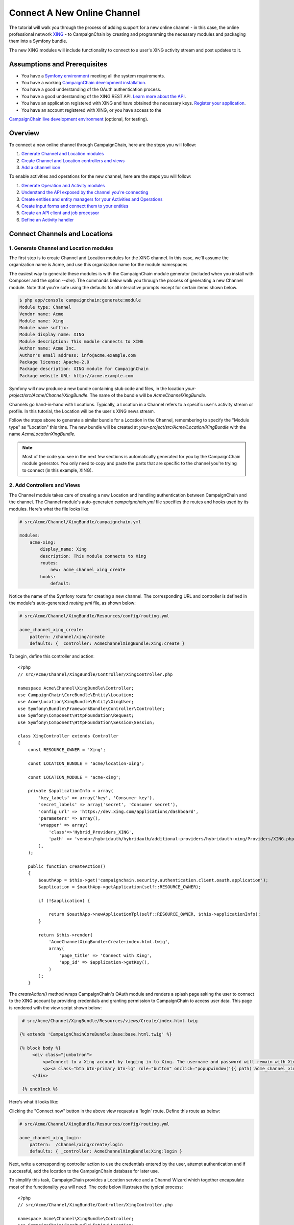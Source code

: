 Connect A New Online Channel
============================

The tutorial will walk you through the process of adding support for a new 
online channel - in this case, the online professional network `XING`_ - to 
CampaignChain by creating and programming the necessary modules and packaging 
them into a Symfony bundle.

The new XING modules will include functionality to connect to a user's 
XING activity stream and post updates to it.

Assumptions and Prerequisites
-----------------------------
* You have a `Symfony environment`_ meeting all the system requirements.
* You have a working `CampaignChain development installation`_.
* You have a good understanding of the OAuth authentication process.
* You have a good understanding of the XING REST API. 
  `Learn more about the API`_.
* You have an application registered with XING and have obtained the 
  necessary keys. `Register your application`_.
* You have an account registered with XING, or you have access to the 
`CampaignChain live development environment`_ (optional, for testing).

Overview
--------
To connect a new online channel through CampaignChain, here are the steps 
you will follow:

1. `Generate Channel and Location modules`_
2. `Create Channel and Location controllers and views`_
3. `Add a channel icon`_

To enable activities and operations for the new channel, here are the steps 
you will follow:

1. `Generate Operation and Activity modules`_
2. `Understand the API exposed by the channel you're connecting`_
3. `Create entities and entity managers for your Activities and Operations`_
4. `Create input forms and connect them to your entities`_
5. `Create an API client and job processor`_
6. `Define an Activity handler`_

Connect Channels and Locations
------------------------------

.. _Generate Channel and Location modules:

1. Generate Channel and Location modules
~~~~~~~~~~~~~~~~~~~~~~~~~~~~~~~~~~~~~~~~

The first step is to create Channel and Location modules for the XING channel. 
In this case, we'll assume the organization name is Acme, and use this 
organization name for the module namespaces. 

The easiest way to generate these modules is with the CampaignChain module 
generator (included when you install with Composer and the option *--dev*).  
The commands below walk you through the process of generating a new Channel 
module. Note that you're safe using the defaults for all interactive 
prompts except for certain items shown below.

.. code-block:: bash

  $ php app/console campaignchain:generate:module
  Module type: Channel
  Vendor name: Acme
  Module name: Xing
  Module name suffix: 
  Module display name: XING
  Module description: This module connects to XING
  Author name: Acme Inc.
  Author's email address: info@acme.example.com
  Package license: Apache-2.0
  Package description: XING module for CampaignChain
  Package website URL: http://acme.example.com
  
Symfony will now produce a new bundle containing stub code and files, in 
the location *your-project/src/Acme/Channel/XingBundle*. The name of the 
bundle will be *AcmeChannelXingBundle*.

Channels go hand-in-hand with Locations. Typically, a Location in a Channel 
refers to a specific user's activity stream or profile. In this tutorial, 
the Location will be the user's XING news stream. 

Follow the steps above to generate a similar bundle for a Location in the 
Channel, remembering to specify the "Module type" as "Location" this time. The new 
bundle will be created at *your-project/src/Acme/Location/XingBundle* with 
the name *AcmeLocationXingBundle*.

.. note::
   Most of the code you see in the next few sections is automatically generated 
   for you by the CampaignChain module generator. You only need to copy and 
   paste the parts that are specific to the channel you're trying to 
   connect (in this example, XING).

.. _Create Channel and Location controllers and views:
   
2. Add Controllers and Views
~~~~~~~~~~~~~~~~~~~~~~~~~~~~

The Channel module takes care of creating a new Location and handling 
authentication between CampaignChain and the channel. The Channel module's 
auto-generated *campaignchain.yml* file specifies the routes and hooks 
used by its modules. Here's what the file looks like:

.. code-block:: yaml

    # src/Acme/Channel/XingBundle/campaignchain.yml
    
    modules:
        acme-xing:
            display_name: Xing
            description: This module connects to Xing
            routes: 
                new: acme_channel_xing_create
            hooks:
                default:
                
Notice the name of the Symfony route for creating a new channel. The 
corresponding URL and controller is defined in the module's auto-generated 
*routing.yml* file, as shown below:

.. code-block:: yaml

    # src/Acme/Channel/XingBundle/Resources/config/routing.yml
    
    acme_channel_xing_create:
        pattern: /channel/xing/create
        defaults: { _controller: AcmeChannelXingBundle:Xing:create }

To begin, define this controller and action:

::

  <?php
  // src/Acme/Channel/XingBundle/Controller/XingController.php

  namespace Acme\Channel\XingBundle\Controller;
  use CampaignChain\CoreBundle\Entity\Location;
  use Acme\Location\XingBundle\Entity\XingUser;
  use Symfony\Bundle\FrameworkBundle\Controller\Controller;
  use Symfony\Component\HttpFoundation\Request;
  use Symfony\Component\HttpFoundation\Session\Session;
  
  class XingController extends Controller
  {
      const RESOURCE_OWNER = 'Xing';
      
      const LOCATION_BUNDLE = 'acme/location-xing';
      
      const LOCATION_MODULE = 'acme-xing';
      
      private $applicationInfo = array(
          'key_labels' => array('key', 'Consumer key'),
          'secret_labels' => array('secret', 'Consumer secret'),
          'config_url' => 'https://dev.xing.com/applications/dashboard',
          'parameters' => array(),
          'wrapper' => array(
              'class'=>'Hybrid_Providers_XING',
              'path' => 'vendor/hybridauth/hybridauth/additional-providers/hybridauth-xing/Providers/XING.php'
          ),        
      );
      
      public function createAction()
      {
          $oauthApp = $this->get('campaignchain.security.authentication.client.oauth.application');
          $application = $oauthApp->getApplication(self::RESOURCE_OWNER);

          if (!$application) {

              return $oauthApp->newApplicationTpl(self::RESOURCE_OWNER, $this->applicationInfo);
          }

          return $this->render(
              'AcmeChannelXingBundle:Create:index.html.twig',
              array(
                  'page_title' => 'Connect with Xing',
                  'app_id' => $application->getKey(),
              )
          );
      }
      
The *createAction()* method wraps CampaignChain's OAuth module and renders 
a splash page asking the user to connect to the XING account by providing 
credentials and granting permission to CampaignChain to access user data. 
This page is rendered with the view script shown below:

.. code-block:: html+jinja

   # src/Acme/Channel/XingBundle/Resources/views/Create/index.html.twig

  {% extends 'CampaignChainCoreBundle:Base:base.html.twig' %}

  {% block body %}
       <div class="jumbotron">
           <p>Connect to a Xing account by logging in to Xing. The username and password will remain with Xing and will not be stored in this application.</p>
           <p><a class="btn btn-primary btn-lg" role="button" onclick="popupwindow('{{ path('acme_channel_xing_login') }}','',600,600);">Connect with Xing</a></p>
       </div>

   {% endblock %}

Here's what it looks like:

.. image:: /images/developer/cookbook/channel-create.png   
   
Clicking the "Connect now" button in the above view requests a 'login' 
route. Define this route as below:

.. code-block:: yaml

    # src/Acme/Channel/XingBundle/Resources/config/routing.yml
    
    acme_channel_xing_login:
        pattern:  /channel/xing/create/login
        defaults: { _controller: AcmeChannelXingBundle:Xing:login }

Next, write a corresponding controller action to use the credentials 
entered by the user, attempt authentication and if successful, add the 
location to the CampaignChain database for later use.

To simplify this task, CampaignChain provides a Location service and a 
Channel Wizard which together encapsulate most of the functionality you 
will need. The code below illustrates the typical process:

::

  <?php
  // src/Acme/Channel/XingBundle/Controller/XingController.php

  namespace Acme\Channel\XingBundle\Controller;
  use CampaignChain\CoreBundle\Entity\Location;
  use Acme\Location\XingBundle\Entity\XingUser;
  use Symfony\Bundle\FrameworkBundle\Controller\Controller;
  use Symfony\Component\HttpFoundation\Request;
  use Symfony\Component\HttpFoundation\Session\Session;

  class XingController extends Controller
  {

    public function loginAction(Request $request)
    {
        $oauth = $this->get('campaignchain.security.authentication.client.oauth.authentication');
        $status = $oauth->authenticate(self::RESOURCE_OWNER, $this->applicationInfo);
        $profile = $oauth->getProfile();

        if(!$status){
            $this->addFlash(
                'warning',
                'A location has already been connected for this Xing account.'
            );

            return $this->render(
                'AcmeChannelXingBundle:Create:login.html.twig',
                array(
                    'redirect' => $this->generateUrl('campaignchain_core_channel')
                )
            );
        }

        $repository = $this->getDoctrine()->getManager();
        $repository->getConnection()->beginTransaction();

        $wizard = $this->get('campaignchain.core.channel.wizard');
        $wizard->setName($profile->displayName);

        // Get the location module.
        $locationService = $this->get('campaignchain.core.location');
        $locationModule = $locationService->getLocationModule(self::LOCATION_BUNDLE, self::LOCATION_MODULE);

        $location = new Location();
        $location->setIdentifier($profile->identifier);
        $location->setName($profile->displayName);
        $location->setImage($profile->photoURL);
        $location->setLocationModule($locationModule);

        $wizard->addLocation($location->getIdentifier(), $location);

        try {
            $channel = $wizard->persist();
            $wizard->end();

            $oauth->setLocation($channel->getLocations()->first());

            $user = new XingUser();
            $user->setLocation($channel->getLocations()->first());
            $user->setIdentifier($profile->identifier);
            $user->setDisplayName($profile->displayName);
            $user->setFirstName($profile->firstName);
            $user->setLastName($profile->lastName);
            $user->setProfileImageUrl($profile->photoURL);

            if (isset($profile->emailVerified)) {
              $user->setEmail($profile->emailVerified);
            } else {
              $user->setEmail($profile->email);
            }

            $repository->persist($user);
            $repository->flush();

            $repository->getConnection()->commit();

        } catch (\Exception $e) {
            $repository->getConnection()->rollback();
            throw $e;
        }

        $this->addFlash(
            'success',
            'The Xing location <a href="#">'.$profile->displayName.'</a> was connected successfully.'
        );

        return $this->render(
            'AcmeChannelXingBundle:Create:login.html.twig',
            array(
                'redirect' => $this->generateUrl('campaignchain_core_channel')
            )
        );

    }
  }
 
The first few lines of the *loginAction()* action method use CampaignChain's 
OAuth module, which in turn uses HybridAuth, to authenticate against the 
remote service. If authentication is successful, the OAuth object's *getProfile()* 
method returns the profile of the authenticated user. This location now 
needs to be added to CampaignChain's database.

To accomplish this, the action method first creates a new Channel Wizard 
object, which is a convenience object that makes it easy to connect the 
new location to the channel and save it to CampaignChain's database. The 
Channel Wizard is invoked as a Symfony service. The Channel Wizard is also 
assigned a name using its *setName()* method; this could be a fixed name, 
or based on input entered by the user (although you'd need to provide a 
form field in the view to accept this input).

The whole point of logging in is to authorize CampaignChain to connect 
a Location. So, the action method then calls CampaignChain's Location service 
to identify the Location module. The Location module's name and unique module 
identifier play a critical role in helping the Channel Wizard correctly 
identify and store the Location so that CampaignChain can generate routes 
for the Location. 

The method initializes a new Location object using the information from 
the returned user profile, and attaches this Location object to the Channel 
using the Channel Wizard's *addLocation()* method. The information about the 
new Location is saved to the database using the Channel Wizard's *persist()* 
method. 

Since every Location is typically associated with a user profile or activity 
stream, it makes sense to also store additional information about the user 
in the CampaignChain database. The typical properties you'd want to store 
are the user identifier, first name, last name, email address, profile URL 
and profile image URL, plus any properties specific to the channel you're 
connecting. In this example, this information is encapsulated in a XingUser 
entity, with properties and getter/setter methods for the user identifier, 
first name, last name, email address, XING profile URL and XING profile 
image URL. 

The XingUser entity logically belongs in the Location module and can be 
seen below. Entity records are stored in the *acme_location_xing_user* 
table in the CampaignChain database and each record has a 1:1 relationship 
with CampaignChain's core Location entity.

::

 <?php
 // src/Acme/Location/XingBundle/Entity/XingUser.php

  namespace Acme\Location\XingBundle\Entity;

  use Doctrine\ORM\Mapping as ORM;
  use CampaignChain\CoreBundle\Util\ParserUtil;

  /**
   * @ORM\Entity
   * @ORM\Table(name="acme_location_xing_user")
   */
  class XingUser
  {
      /**
       * @ORM\Column(type="integer")
       * @ORM\Id
       * @ORM\GeneratedValue(strategy="AUTO")
       */
      protected $id;
      
      /**
       * @ORM\OneToOne(targetEntity="CampaignChain\CoreBundle\Entity\Location", cascade={"persist"})
       */
      protected $location;
      
      /**
       * @ORM\Column(type="string", length=255, unique=true)
       */
      protected $identifier;
      
      /**
       * @ORM\Column(type="string", length=255)
       */
      protected $displayName;
      
      /**
       * @ORM\Column(type="string", length=255, nullable=true)
       */
      protected $firstName;
      
      /**
       * @ORM\Column(type="string", length=255, nullable=true)
       */
      protected $lastName;

      /**
       * @ORM\Column(type="string", length=255, nullable=true)
       */
      protected $email;
      
      /**
       * @ORM\Column(type="string", length=255, nullable=true)
       */
      protected $profileUrl;
      
      /**
       * @ORM\Column(type="string", length=255, nullable=true)
       */
      protected $profileImageUrl;
       
      /**
       * Get id
       *
       * @return integer
       */
      public function getId()
      {
          return $this->id;
      }
      
      /**
       * Set location
       *
       * @param \CampaignChain\CoreBundle\Entity\Location $location
       * @return User
       */
      public function setLocation(\CampaignChain\CoreBundle\Entity\Location $location = null)
      {
          $this->location = $location;
          return $this;
      }
      
      /**
       * Get location
       *
       * @return \CampaignChain\CoreBundle\Entity\Location
       */
      public function getLocation()
      {
          return $this->location;
      }
          
      /**
       * Set identifier
       *
       * @param string $identifier
       * @return LocationBase
       */
      public function setIdentifier($identifier)
      {
          $this->identifier = $identifier;
          return $this;
      }
      
      /**
       * Get identifier
       *
       * @return string
       */
      public function getIdentifier()
      {
          return $this->identifier;
      }
      
      /**
       * Set displayName
       *
       * @param string $displayName
       * @return User
       */
      public function setDisplayName($displayName)
      {
          $this->displayName = $displayName;
          return $this;
      }
      
      /**
       * Get displayName
       *
       * @return string 
       */
      public function getDisplayName()
      {
          return $this->displayName;
      }
      
      /**
       * Set firstName
       *
       * @param string $firstName
       * @return User
       */
      public function setFirstName($firstName)
      {
          $this->firstName = $firstName;
          return $this;
      }
      
      /**
       * Get firstName
       *
       * @return string 
       */
      public function getFirstName()
      {
          return $this->firstName;
      }
      
      /**
       * Set lastName
       *
       * @param string $lastName
       * @return User
       */
      public function setLastName($lastName)
      {
          $this->lastName = $lastName;
          return $this;
      }
      
      /**
       * Get lastName
       *
       * @return string 
       */
      public function getLastName()
      {
          return $this->lastName;
      }
      
      /**
       * Set email
       *
       * @param string $email
       * @return User
       */
      public function setEmail($email)
      {
          $this->email = $email;
          return $this;
      }
      
      /**
       * Get email
       *
       * @return string 
       */
      public function getEmail()
      {
          return $this->email;
      }
      
      /**
       * Set profileUrl
       *
       * @param string $profileUrl
       * @return User
       */
      public function setProfileUrl($profileUrl)
      {
          $this->profileUrl = ParserUtil::sanitizeUrl($profileUrl);
          return $this;
      }
      
      /**
       * Get profileUrl
       *
       * @return string 
       */
      public function getProfileUrl()
      {
          return $this->profileUrl;
      }
      
      /**
       * Set profileImageUrl
       *
       * @param string $profileImageURL
       * @return User
       */
      public function setProfileImageUrl($profileImageUrl)
      {
          $this->profileImageUrl = $profileImageUrl;
          return $this;
      }
      
      /**
       * Get profileImageUrl
       *
       * @return string
       */
      public function getProfileImageUrl()
      {
          return $this->profileImageUrl;
      }
      
  }
  
.. _Add a channel icon:

3. Add a Channel Icon
~~~~~~~~~~~~~~~~~~~~~

Every Channel module should include a channel icon image, for easy identification 
within the CampaignChain GUI. In most cases, the channel you're trying to connect
to will provide a logo image, so all that's really needed is to resize it to 3 
different sizes (16x16, 24x24 and 32x32 pixels) and save it in PNG format. 

.. note::
   Remember to read the channel's terms of use for its images, ensure that 
   your usage of the image is compliant and provide an image credit, 
   link and/or attribution as needed.

For the XING Channel module created in this tutorial, the 16x16 channel icon 
image should be saved to *your-project/src/Acme/Location/XingBundle/Resources/public/images/icons/16x16/xing.png*. 
Other image sizes should be saved similarly. The name of the image ('xing') 
should match the descriptive string used in the module name ('acme-xing')

At this point, your Channel and Location modules are complete.

Define Activities and Operations
--------------------------------

With the Channel and Location defined, the next step is to define the 
Activities and Operations possible. To keep things simple, we'll assume 
that only a single Activity is required: sharing news on the user's XING 
news stream. This will be accomplished using XING's REST API, which makes 
it possible to add posts to a user's news stream.

.. _Generate Operation and Activity modules:

1. Generate Operation and Activity modules
~~~~~~~~~~~~~~~~~~~~~~~~~~~~~~~~~~~~~~~~~~

The first step here is again to create modules for the Activity and Operation. 
Remember that every Activity must have at least one Operation. In this 
case, since only one Operation is needed, the Activity is equal to the Operation.
This is important to know in advance, as it's critical to proper functioning 
and it's also part of the information requested by the module generator.

Since Activity and Operation modules are linked, it's generally recommended 
that you create the Operation module first and the Activity module later. 
Use the CampaignChain module generator as before, and be aware that you 
will be asked for additional information for Activity and Operation modules, 
as shown below:

.. code-block:: bash

  $ php app/console campaignchain:generate:module
  Module type: Operation
  Vendor name: Acme
  Module name: Xing
  Module name suffix: message 
  Module display name: Post message on XING
  Module description: This module posts a message on XING
  Does the operation own its location?: true 
  Metrics for the operation: Comments, Likes  
  Author name: Acme Inc.
  Author's email address: info@acme.example.com
  Package license: Apache-2.0
  Package description: XING module for CampaignChain
  Package website URL: http://acme.example.com

The new bundle will be created at *your-project/src/Acme/Operation/XingBundle* 
with the name *AcmeOperationXingBundle*.  

Next, create the corresponding Activity module, as below. Note that the module 
name suffix is left empty on purpose for this tutorial.

.. code-block:: bash

  $ php app/console campaignchain:generate:module
  Module type: Activity
  Vendor name: Acme
  Module name: Xing
  Module name suffix:  
  Module display name: Post message on XING
  Module description: This module posts a message on XING
  Does the Activity module execute in a single Channel?: yes
  Channels for the activity: acme/channel-xing/acme-xing
  Hooks for the activity: campaignchain-due, campaignchain-assignee
  Location parameter name: campaignchain.location.acme.xing
  Does the Activity equal an Operation?: true  
  Operation parameter names for the Activity: campaignchain.operation.acme.xing.message  
  Author name: Acme Inc.
  Author's email address: info@acme.example.com
  Package license: Apache-2.0
  Package description: XING module for CampaignChain
  Package website URL: http://acme.example.com

Note that the module and module name suffix used in the Operation module 
should be correctly referenced in the Activity module's Operation parameter 
name.  
  
The new bundle will be created at *your-project/src/AcmeActivity/XingBundle* 
with the name *AcmeActivityXingBundle*.

.. note::
   Most of the code you see in the next few sections is automatically generated 
   for you by the CampaignChain module generator. You only need to copy and 
   paste the parts that are specific to the channel you're trying to 
   connect (in this example, XING).

.. _Understand the API exposed by the channel you're connecting:

2. Understand the XING API
~~~~~~~~~~~~~~~~~~~~~~~~~~~~~~~~~~~~

Once the modules are created, let's look more closely at the message posting 
operation to be implemented. Review the image below, which displays a typical 
item in a XING user's news stream.

.. image:: /images/developer/cookbook/xing-message.png

As you can see, a XING news item is a simple text message. The most efficient 
way to post such a message to a XING user's stream programmatically is 
with the XING API. Using this API involves sending an authenticated POST 
request to the API endpoint https://api.xing.com/v1/users/:id/status_message, 
and transmitting the message in the body of the POST request. The XING 
documentation has `an example and more information`_.

Fortunately, you don't need to worry about the nitty-gritty of creating, 
transmitting and handling POST requests and responses. CampaignChain internally 
uses `Guzzle`_ and so, you can simply invoke Guzzle's *post()* method to 
transmit a POST request and process a POST response. Here's an example of 
how it would work:

::

  <?php
  
    $client = new GuzzleHttp\Client(['base_uri' => 'https://api.xing.com/v1/']);
    $request = $client->post(
        'users/123456/status_message', 
        array(), 
        array('id' => '123456', 'message' => 'Hello world')
    );
    $response = $request->send();

    
Obviously, you still need an input form in CampaignChain for the user to 
enter the message. And, as one of CampaignChain's core capabilities is the 
ability to schedule activities and operations ahead of time, you'll need 
to store newly-created messages in the CampaignChain database, and implement 
a job to transmit them to XING at the appropriate time. The following sections 
will guide you through these tasks.

.. _Create entities and entity managers for your Activities and Operations:

3. Create An Entity and Entity Manager 
~~~~~~~~~~~~~~~~~~~~~~~~~~~~~~~~~~~~~~

The first step is to create a XingMessage entity representing a XING message, 
and a service manager to work with that entity. A stub entity should have 
been auto-generated for you already at 
*your-project/src/Acme/Operation/XingBundle/Entity/XingMessage.php*. Simply 
update it to reflect the information you wish to save for a message, as below:

::

  <?php

  // src/Acme/Operation/XingBundle/Entity/XingMessage.php

  namespace Acme\Operation\XingBundle\Entity;

  use CampaignChain\CoreBundle\Entity\Meta;
  use Doctrine\ORM\Mapping as ORM;

  /**
   * @ORM\Entity
   * @ORM\Table(name="acme_operation_xing_message")
   */
  class XingMessage extends Meta
  {
      /**
       * @ORM\Column(type="integer")
       * @ORM\Id
       * @ORM\GeneratedValue(strategy="AUTO")
       */
      protected $id;

      /**
       * @ORM\OneToOne(targetEntity="CampaignChain\CoreBundle\Entity\Operation", cascade={"persist"})
       */
      protected $operation;

      /**
       * @ORM\Column(type="text", length=420)
       */
      protected $message;

      /**
       * @ORM\Column(type="text", length=255, nullable=true)
       */
      protected $url;
      
      /**
       * Get id
       *
       * @return integer 
       */
      public function getId()
      {
          return $this->id;
      }

      /**
       * Set operation
       *
       * @param \CampaignChain\CoreBundle\Entity\Operation $operation
       * @return Status
       */
      public function setOperation(\CampaignChain\CoreBundle\Entity\Operation $operation = null)
      {
          $this->operation = $operation;

          return $this;
      }

      /**
       * Get operation
       *
       * @return \CampaignChain\CoreBundle\Entity\Operation
       */
      public function getOperation()
      {
          return $this->operation;
      }

      /**
       * Set message
       *
       * @param string $message
       * @return XingMessage
       */
      public function setMessage($message)
      {
          $this->message = $message;

          return $this;
      }

      /**
       * Get message
       *
       * @return string 
       */
      public function getMessage()
      {
          return $this->message;
      }

      /**
       * Set URL
       *
       * @param string $url
       * @return XingMessage
       */
      public function setUrl($url)
      {
          $this->url = $url;

          return $this;
      }

      /**
       * Get URL
       *
       * @return string 
       */
      public function getUrl()
      {
          return $this->url;
      }    
  }

As you can see, the entity includes properties corresponding to those expected 
by the XING API (in this case, only the message text), as well as some 
properties needed by CampaignChain.

You will also need an entity service manager, which will retrieve an instance 
of the entity by its identifier. Here's the code, which should be saved to 
*your-project/src/Acme/Operation/XingBundle/EntityService/XingMessage.php*.

::

  <?php

  // src/Acme/Operation/XingBundle/EntityService/XingMessage.php

  namespace Acme\Operation\XingBundle\EntityService;

  use Doctrine\ORM\EntityManager;
  use CampaignChain\CoreBundle\EntityService\OperationServiceInterface;
  use CampaignChain\CoreBundle\Entity\Operation;

  class XingMessage implements OperationServiceInterface
  {
      /**
       * @var EntityManager
       */
      protected $em;
      
      public function __construct(EntityManager $em)
      {
          $this->em = $em;
      }
      
      public function getMessageByOperation($id)
      {
          $message = $this->em
            ->getRepository('AcmeOperationXingBundle:XingMessage')
            ->findOneByOperation($id);

          if (!$message) {
              throw new \Exception(
                  'No message found by operation id '.$id
              );
          }

          return $message;
      }
      
      public function cloneOperation(Operation $oldOperation, Operation $newOperation)
      {
          $message = $this->getMessageByOperation($oldOperation);
          $clonedMessage = clone $message;
          $clonedMessage->setOperation($newOperation);

          $this->em->persist($clonedMessage);
          $this->em->flush();
      }
      
      public function removeOperation($id)
      {
          try {
              $operation = $this->getMessageByOperation($id);

              $this->em->remove($operation);
              $this->em->flush();
          } catch (\Exception $e) {
          }
      }
  }
  
The *getMessageByOperation()* method takes care of retrieving a specific 
message using its unique identifier in the database.

This is also a good point to update the Operation module's list of exposed 
services to include the new entity service manager. To do this, update the 
file at *your-project/src/Acme/Operation/XingBundle/Resources/config/services.yml*
and add the service identifier to it, as shown below. Remember to leave 
the existing auto-generated service identifiers as is.

.. code-block:: yaml

  # src/Acme/Operation/XingBundle/Resources/config/services.yml

  parameters:

  services:
      campaignchain.operation.acme.xing.message:
          class: Acme\Operation\XingBundle\EntityService\XingMessage
          arguments: [ @doctrine.orm.entity_manager ]

        
.. _Create input forms and connect them to your entities:

4. Create an Input Form for Entity Data
~~~~~~~~~~~~~~~~~~~~~~~~~~~~~~~~~~~~~~~

With the entity created, the next step is to provide an input form that will 
be rendered by the CampaignChain user interface. This form will be used when 
setting up a new XING message, and the fields in the form must therefore 
correspond with the properties of the XingMessage entity.

The easiest way to create the form is by using Symfony's Form component and 
FormBuilder interface. The following code, which should be saved to the auto-generated 
file at *your-project/src/Acme/Operation/XingBundle/Form/Type/XingMessageOperationType.php*,
illustrates how to do this.

::

  <?php

  // src/Acme/Operation/XingBundle/Form/Type/XingMessageOperationType.php

  namespace Acme\Operation\XingBundle\Form\Type;

  use CampaignChain\CoreBundle\Form\Type\OperationType;
  use Symfony\Component\Form\FormBuilderInterface;
  use Symfony\Component\OptionsResolver\OptionsResolver;
  use Symfony\Component\Form\Extension\Core\Type\TextType;

  class XingMessageOperationType extends OperationType
  {
      public function buildForm(FormBuilderInterface $builder, array $options)
      {
          $builder
              ->add('message', TextType::class, [
                  'property_path' => 'message',
                  'label' => 'Message',
                  'attr' => [
                      'placeholder' => 'Add message...',
                      'max_length' => 420
                  ]
              ]);
      }

      public function configureOptions(OptionsResolver $resolver)
      {
          $defaults = [
              'data_class' => 'Acme\Operation\XingBundle\Entity\XingMessage',
          ];

          if ($this->content) {
              $defaults['data'] = $this->content;
          }
          $resolver->setDefaults($defaults);
      }

      public function getBlockPrefix()
      {
          return 'acme_operation_xing_message';
      }
  }

The main work here is done by the *buildForm()* method, which takes care of 
creating the necessary form fields, and the *setDefaultOptions()* method, 
which links the data entered into the form with the XingMessage entity 
created earlier.

Here's an example of what the form looks like when rendered:

.. image:: /images/developer/cookbook/activity-create.png

.. _Create an API client and job processor:

5. Create an API Client and Job Processor
~~~~~~~~~~~~~~~~~~~~~~~~~~~~~~~~~~~~~~~~~

In the previous steps, you enabled the user to enter details of a new XING 
message into a form and have that data saved to the CampaignChain database. 
The next step is to build a job processor, which can check periodically for 
scheduled messages, authenticate against the XING API as needed, and post 
those messages to the user's stream.

To accomplish this task, it is necessary to create an HTTP client object 
which will handle authentication between CampaignChain on the one hand, 
and the XING API on the other hand. Since CampaignChain already comes with 
an OAuth client, you can use this client's built-in functionality to take care 
of most of the heavy lifting.

To do this, go back to your Channel module and add the following XingClient 
object to it, at the location *your-project/src/Acme/Channel/XingBundle/REST/XingClient.php*.

::

  <?php

  // src/Acme/Channel/XingBundle/REST/XingClient.php

  namespace Acme\Channel\XingBundle\REST;

  use Symfony\Component\HttpFoundation\Session\Session;
  use Guzzle\Http\Client;
  use Guzzle\Plugin\Oauth\OauthPlugin;
  use Guzzle\Http\Exception\ClientErrorResponseException;
  use Guzzle\Http\Exception\ServerErrorResponseException;
  use Guzzle\Http\Exception\BadResponseException;
  use CampaignChain\Security\Authentication\Client\OAuthBundle\EntityService\ApplicationService;
  use CampaignChain\Security\Authentication\Client\OAuthBundle\EntityService\TokenService;

  class XingClient
  {
      const RESOURCE_OWNER = 'Xing';
      const BASE_URL   = 'https://api.xing.com/v1';

      /**
       * @var ApplicationService
       */
      protected $applicationService;

      /**
       * @var TokenService
       */
      protected $tokenService;

      /**
        * XingClient constructor.
        * @param ApplicationService $applicationService
        * @param TokenService $tokenService
        */
      public function __construct(ApplicationService $applicationService, TokenService $tokenService)
      {
          $this->applicationService = $applicationService;
          $this->tokenService = $tokenService;
      }

      public function connectByActivity($activity)
      {
          return $this->connectByLocation($activity->getLocation());
      }
      
      public function connectByLocation($location)
      {
          $application = $this->applicationService->getApplication(self::RESOURCE_OWNER);
          $token = $this->tokenService->getToken($location);

          return $this->connect($application->getKey(), $application->getSecret(), $token->getAccessToken(), $token->getTokenSecret());
      }

      public function connect($appKey, $appSecret, $accessToken, $tokenSecret)
      {
          try {
              $client = new Client(self::BASE_URL.'/');
              $oauth  = new OauthPlugin(array(
                  'consumer_key'    => $appKey,
                  'consumer_secret' => $appSecret,
                  'token'           => $accessToken,
                  'token_secret'    => $tokenSecret,
              ));

              return $client->addSubscriber($oauth);
          } catch (ClientErrorResponseException $e) {
              $request = $e->getRequest();
              $response = $e->getResponse();
              print_r($request);
              print_r($response);
          } catch (ServerErrorResponseException $e) {
              $request = $e->getRequest();
              $response = $e->getResponse();
              print_r($response);
          } catch (BadResponseException $e) {
              $request = $e->getRequest();
              $response = $e->getResponse();
              print_r($response);
          } catch(Exception $e){
            print_r($e->getMessage());
          }  
      }
  }
  
The two important values set in this client are the constants at the top: 
the RESOURCE_OWNER constant specifies the owning channel, which is then used 
to retrieve the keys and secrets needed for an authenticated API connection, 
and the BASE_URL constant specifies the base URL for all API requests.

You will also need to update the Channel module's list of exposed services 
to include the new client. To do this, update the file at 
*your-project/src/Acme/Channel/XingBundle/Resources/config/services.yml*
with the following information.

.. code-block:: yaml

  # src/Acme/Channel/XingBundle/Resources/config/services.yml

  parameters:

  services:
      acme.channel.xing.rest.client:
          class: Acme\Channel\XingBundle\REST\XingClient
          arguments: ["@campaignchain.security.authentication.client.oauth.application", "@campaignchain.security.authentication.client.oauth.token"]

You'll notice that this client object merely takes care of connecting and 
authenticating against the XING API. It doesn't actually take care of 
creating and sending a POST request to the XING API. That task is handled 
by a separate Job object, which should have been auto-generated within 
your Operation module at *your-project/src/Acme/Operation/XingBundle/Job/XingMessage.php*.

::

  <?php
  
  // src/Acme/Operation/XingBundle/Job/XingMessage
  
  namespace Acme\Operation\XingBundle\Job;

  use CampaignChain\CoreBundle\Entity\Action;
  use Doctrine\ORM\EntityManager;
  use CampaignChain\CoreBundle\Entity\Medium;
  use CampaignChain\CoreBundle\Job\JobActionInterface;
  use Symfony\Component\HttpFoundation\Response;
  use CampaignChain\CoreBundle\EntityService\CTAService;
  use CampaignChain\Security\Authentication\Client\OAuthBundle\EntityService\TokenService;

  class XingMessage implements JobActionInterface
  {
      /**
       * @var EntityManager
       */
      protected $em;

      /**
       * @var TokenService
       */
      protected $tokenService;

      /**
       * @var XingClient
       */
      protected $xingClient;

      public function __construct(EntityManager $em, TokenService $tokenService, XingClient $xingClient)
      {
          $this->em = $em;
          $this->tokenService = $tokenService;
          $this->xingClient = $xingClient;
      }

      public function execute($operationId)
      {
          $message = $this->em
              ->getRepository('AcmeOperationXingBundle:XingMessage')
              ->findOneByOperation($operationId);

          if (!$message) {
              throw new \Exception('No message found for an operation with ID: '.$operationId);
          }

          $activity = $message->getOperation()->getActivity();
          $identifier = $activity->getLocation()->getIdentifier();
          $token = $this->tokenService->getToken($activity->getLocation());
          
          $connection = $this->xingClient->connectByActivity($message->getOperation()->getActivity());
          
          $request = $connection->post('users/' . $identifier . '/status_message', array(), array('id' => $identifier, 'message' => $message->getMessage()));
          $response = $request->send();
          $messageEndpoint = $response->getHeader('location');
          $messageId = strtok(basename($messageEndpoint), '_');
          $messageUrl = 'https://www.xing.com/feedy/stories/' . $messageId;
          $message->setUrl($messageUrl);

          $message->getOperation()->setStatus(Action::STATUS_CLOSED);
          $location = $message->getOperation()->getLocations()[0];
          $location->setIdentifier($messageId);
          $location->setUrl($messageUrl);
          $location->setName($message->getOperation()->getName());
          $location->setStatus(Medium::STATUS_ACTIVE);
          
          $this->em->flush();

          $this->message = 'The message "'.$message->getMessage().'" with the ID "'.$messageId.'" has been posted on XING. See it on XING: <a href="'.$messageUrl.'">'.$messageUrl.'</a>';

          return self::STATUS_OK;
      }
  }
  
A Job object is always part of an Operation module and it is called as necessary 
to perform the corresponding operation. It should implement the JobActionInterface, 
which mandates an *execute()* method which is called when the job is executed. 

If you look into the *execute()* method above, you'll see that it begins by 
retrieving the required message from the CampaignChain database (using the 
message identifier). It then invokes the XingClient created earlier from 
the service manage and uses the client to authenticate against the XING API.

The next step is to use the client's inherited *post()* method to transmit 
a POST request to the API endpoint https://api.xing.com/v1/users/ID/status_message 
containing the user's identifier on XING and the message content. If successful, 
the response will contain a Location header containing the URL to the posted 
message. It's now easy enough to extract the message identifier from this 
and create a new Location record pointing to it in the CampaignChain database. 
This Location can later be used in CampaignChain's Call-to-Action tracking. 

The final steps are to update the status of the operation in the CampaignChain 
database and present a success message to the user.

You also need to update the Activity module's list of exposed services to include 
the new job. To do this, update the file at 
*your-project/src/Acme/Activity/XingBundle/Resources/config/services.yml*
so it now looks like the following.

.. code-block:: yaml

  # src/Acme/Activity/XingBundle/Resources/config/services.yml
  
  parameters:
  # Parameters for the CampaignChain Activity modules in this Symfony bundle
      campaignchain.activity.acme.xing:
          bundle_name: "acme/activity-xing"
          module_identifier: "acme-xing"
          location: %campaignchain.location.acme.xing%
          equals_operation: true
          operations:
              - %campaignchain.operation.acme.xing.message%
          handler: "campaignchain.activity.controller.handler.acme.xing"

  services:
      # The Symfony service evoking the default controller of the CampaignChain
      # core package
      campaignchain.activity.controller.acme.xing:
          class: CampaignChain\CoreBundle\Controller\Module\ActivityModuleController
          calls:
              - [setContainer, ["@service_container"]]
              - [setParameters, ["%campaignchain.activity.acme.xing%"]]
      # The CampaignChain controller handler where the Activity's GUI and data
      # is being processed.
      campaignchain.activity.controller.handler.acme.xing:
        class: Acme\Activity\XingBundle\Controller\XingHandler
        arguments:
            - "@doctrine.orm.entity_manager"
            - "@session"
            - "@templating"
            - "@campaignchain.operation.acme.xing.message"
            - "@campaignchain.job.operation.acme.xing.message"

            
.. _Define an Activity handler:

6. Define an Activity Handler
~~~~~~~~~~~~~~~~~~~~~~~~~~~~~~~

The Activity module specifies the routes for creating and 
editing Operations. This implies that the Activity should define 
four routes:

* A route to create a new Activity ('new')
* A route to edit an existing Activity ('edit')
* A route to display the details of an existing Activity ('read')
* A route to edit an existing Activity in the campaign timeline's 
  pop-up/lightbox view ('edit_modal')
* A route for the submit action of the pop-up/lightbox view in the 
  campaign timeline ('edit_api')

These routes are automatically generated for you in the Activity module's 
*campaignchain.yml* file, as shown below:

.. code-block:: yaml

  # src/Acme/Activity/XingBundle/campaignchain.yml

  modules:
      campaignchain-xing:
          display_name: Post message on Xing
          description: This module posts a message on Xing
          channels: 
              - acme/channel-xing/acme-xing
          routes: 
              new: acme_activity_xing_new
              edit: acme_activity_xing_edit
              edit_modal: acme_activity_xing_edit_modal
              edit_api: acme_activity_xing_edit_api
              read: acme_activity_xing_read
          hooks:
              default:
                  campaignchain-due: true
                  campaignchain-assignee: true  
                  
The corresponding controller and action names are also auto-generated in 
the Activity module's *routing.yml* file:

.. code-block:: yaml

  # src/Acme/Activity/XingBundle/campaignchain.yml
  
  acme_activity_xing_new:
      pattern: /activity/xing/new
      defaults: { _controller: campaignchain.activity.controller.acme.xing:newAction }

  acme_activity_xing_edit:
      pattern: /activity/xing/{id}/edit
      defaults: { _controller: campaignchain.activity.controller.acme.xing:editAction }

  acme_activity_xing_edit_modal:
      pattern: /modal/activity/xing/{id}/edit
      defaults: { _controller: campaignchain.activity.controller.acme.xing:editModalAction }

  acme_activity_xing_edit_api:
      pattern: /api/private/activity/xing/byactivity/{id}/edit
      defaults: { _controller: campaignchain.activity.controller.acme.xing:editApiAction }
      options:
          expose: true
      
  acme_activity_xing_read:
      pattern: /activity/xing/{id}
      defaults: { _controller: campaignchain.activity.controller.acme.xing:readAction }


Normally, you'd need to create views and controllers for the routes above. 
However, CampaignChain offers you a simpler approach: an ActivityHandler 
which contains methods to retrieve, create and process the data of an Activity. 
A stub ActivityHandler will already be produced for you by the CampaignChain 
module generator; all you need to do is fill out the stub methods with the 
appropriate code for your module. 

Here's the code for the XingHandler:

::

  <?php
  
  // src/Acme/Activity/XingBundle/Controller/XingHandler
  
  namespace Acme\Activity\XingBundle\Controller;

  use CampaignChain\CoreBundle\Controller\Module\AbstractActivityHandler;
  use Symfony\Component\Form\Form;
  use CampaignChain\CoreBundle\Entity\Location;
  use CampaignChain\CoreBundle\Entity\Campaign;
  use CampaignChain\CoreBundle\Entity\Activity;
  use CampaignChain\CoreBundle\Entity\Operation;
  use Doctrine\ORM\EntityManager;
  use Symfony\Bundle\TwigBundle\TwigEngine;
  use Symfony\Component\HttpFoundation\Session\Session;

  use Acme\Operation\XingBundle\Entity\XingMessage;
  use Acme\Operation\XingBundle\EntityService\XingMessage as XingMessageService;
  use Acme\Operation\XingBundle\Job\XingMessage as XingMessageJob;

  /**
   * Class XingHandler
   * @package Acme\Activity\XingBundle\Controller\Module
   */
  class XingHandler extends AbstractActivityHandler
  {
      protected $em;
      protected $session;
      protected $templating;
      protected $contentService;
      protected $job;
      private $message;

      public function __construct(
          EntityManager $em,
          Session $session,
          TwigEngine $templating,
          XingMessageService $contentService,
          XingMessageJob $job
      )
      {
          $this->em = $em;
          $this->session = $session;
          $this->templating = $templating;
          $this->contentService = $contentService;
          $this->job = $job;
      }

      /**
       * When a new Activity is being created, this handler method will be called
       * to retrieve a new Content object for the Activity.
       *
       * Called in these views:
       * - new
       *
       * @param Location $location
       * @param Campaign $campaign
       * @return null
       */
      public function createContent(Location $location = null, Campaign $campaign = null)
      {
          return null;
      }

      /**
       * Overwrite this method to return an existing Activity Content object which
       * would be displayed in a view.
       *
       * Called in these views:
       * - edit
       * - editModal
       * - read
       *
       * @param Location $location
       * @param Operation $operation
       * @return null
       */
      public function getContent(Location $location, Operation $operation)
      {
          return $this->contentService->getMessageByOperation($operation);
      }

      /**
       * Implement this method to change the data of an Activity as per the form
       * data that has been posted in a view.
       *
       * Called in these views:
       * - new
       *
       * @param Activity $activity
       * @param $data Form submit data of the Activity.
       * @return Activity
       */
      public function processActivity(Activity $activity, $data)
      {
          return $activity;
      }

      /**
       * Modifies the Location of the Activity.
       *
       * Called in these views:
       * - new
       *
       * @param Location $location The Activity's Location.
       * @return Location
       */
      public function processActivityLocation(Location $location)
      {
          return $location;
      }

      /**
       * After a new Activity was created, this method makes it possible to alter
       * the data of the Content's Location (not the Activity's Location!) as per
       * the data provided for the Content.
       *
       * Called in these views:
       * - new
       *
       * @param Location $location Location of the Content.
       * @param $data Form submit data of the Content.
       * @return Location
       */
      public function processContentLocation(Location $location, $data)
      {
          return $location;
      }

      /**
       * Create or modify the Content object from the form data.
       *
       * Called in these views:
       * - new
       * - editApi
       *
       * @param Operation $operation
       * @param $data Form submit data of the Content.
       * @return mixed
       */
      public function processContent(Operation $operation, $data)
      {
          try {
              if(is_array($data)) {
                  $message = $this->contentService->getMessageByOperation($operation);
                  $message->setMessage($data['message']);
              } else {
                  $message = $data;            
              }
          } catch (\Exception $e){
              // message has not been created yet, so do it from the form data.
              $message = $data;
          }
          return $message;
      }

      /**
      * Define custom template rendering options for the new view in this method
      * as an array. Here's a sample of such an array:
      *
      * array(
      *     'template' => 'foo_template::edit.html.twig',
      *     'vars' => array(
      *         'foo1' => $bar1,
      *         'foo2' => $bar2
      *         )
      *     );
      *
      * Called in these views:
      * - new
      *
      * @param Operation $operation
      * @return null
      */
      public function getNewRenderOptions(Operation $operation = null)
      {
          return null;
      }

      /**
       * Overwrite this method to define how the Content is supposed to be
       * displayed.
       *
       * Called in these views:
       * - read
       *
       * @param Operation $operation
       * @return mixed
       */
      public function readAction(Operation $operation)
      {
          $message = $this->contentService->getMessageByOperation($operation);

          return $this->templating->renderResponse(
              'CampaignChainOperationXingBundle::read_message.html.twig',
              array(
                  'page_title' => $operation->getActivity()->getName(),
                  'operation' => $operation,
                  'location' => $operation->getActivity()->getLocation(),
                  'activity' => $operation->getActivity(),
                  'message' => $message,
                  'show_date' => true,
              ));
      }

      /**
       * The Activity controller calls this method after the form was submitted
       * and the new activity was persisted.
       *
       * @param Activity $activity
       * @param $data
       */
      public function postFormSubmitNewEvent(Activity $activity, $data)
      {
      }

      /**
       * This event is being called after the new Activity and its related
       * content was persisted.
       *
       * Called in these views:
       * - new
       *
       * @param Operation $operation
       * @param Form $form
       * @param $content The Activity's content object.
       * @return null
       */
      public function postPersistNewEvent(Operation $operation, Form $form, $content = null)
      {
          $this->publishNow($operation, $form, $content);
          $this->em->persist($content);
          $this->em->flush();
      }

      /**
       * This event is being called before the edit form data has been submitted.
       *
       * Called in these views:
       * - edit
       *
       * @param Operation $operation
       * @return null
       */
      public function preFormSubmitEditEvent(Operation $operation)
      {
          return null;
      }

      /**
       * This event is being called after the edited Activity and its related
       * content was persisted.
       *
       * Called in these views:
       * - edit
       *
       * @param Operation $operation
       * @param Form $form
       * @param $content The Activity's content object.
       * @return null
       */
      public function postPersistEditEvent(Operation $operation, Form $form, $content = null)
      {
          $this->publishNow($operation, $form, $content);
      }

      /**
       * Define custom template rendering options for the edit view in this method
       * as an array. Here's a sample of such an array:
       *
       * array(
       *     'template' => 'foo_template::edit.html.twig',
       *     'vars' => array(
       *         'foo1' => $bar1,
       *         'foo2' => $bar2
       *         )
       *     );
       *
       * Called in these views:
       * - edit
       *
       * @param Operation $operation
       * @return null
       */
      public function getEditRenderOptions(Operation $operation)
      {
          return null;
      }

      /**
       * This event is being called before the editModal form data has been
       * submitted.
       *
       * Called in these views:
       * - editModal
       *
       * @param Operation $operation
       * @return null
       */
      public function preFormSubmitEditModalEvent(Operation $operation)
      {
          return null;
      }

      /**
       * Define custom template rendering options for editModal view as array.
       *
       * Called in these views:
       * - editModal
       *
       * @see AbstractActivityHandler::getEditRenderOptions()
       * @param Operation $operation
       * @return null
       */
      public function getEditModalRenderOptions(Operation $operation)
      {
          return null;
      }

      /**
       * Let's a handler implementation define whether the Content should be
       * displayed or processed in a specific view or not.
       *
       * Called in these views:
       * - new
       * - edit
       * - editModal
       * - editApi
       *
       * @param $view
       * @return bool
       */
      public function hasContent($view)
      {
          return true;
      }
      
      private function publishNow(Operation $operation, Form $form)
      {
          if (!$form->get('campaignchain_hook_campaignchain_due')->has('execution_choice') || $form->get('campaignchain_hook_campaignchain_due')->get('execution_choice')->getData() != 'now') {
              return false;
          }

          $this->job->execute($operation->getId());
          $content = $this->contentService->getMessageByOperation($operation);
          $this->session->getFlashBag()->add(
              'success',
              'The message was published.'
          );

          return true;
      }
  }
  
The ActivityHandler includes a number of methods, designed to let you 
customize the handling of key events in the CampaignChain workflow. You'll 
find an explanation in the comments above each method, but let's quickly 
look through the key methods here:

* The constructor injects the key dependencies needed for the handler, 
including the entity service manager and the job processor.

* The *getContent()* method returns an existing XingMessage entity, for 
use in an edit or display view.

* The *processContent()* method processes the input submitted in the Operation 
form and creates a new XingMessage entity. It is also invoked to process 
modifications to an existing XingMessage entity.

* The *readAction()* method retrieves an existing XingMessage entity and 
sets template variables from its properties for display.

* The *postPersistNewEvent()* and *postPersistEditEvent()* methods are 
called after a XingMessage entity is saved to the database. In this example, 
both methods invoke the *publishNow()* method. 

* The *publishNow()* method checks when the Activity is scheduled for and, 
if set to "now", retrieves the job via the service manager and invokes its 
*execute()* method to post the message to the XING API.

.. note::
   The Activity and Operation modules use CampaignChain's base views, and 
   it is not necessary to create new views unless you specifically wish 
   to override the base views.

   
Conclusion
------------

At this point, your modules are all complete. Once you add your modules 
to CampaignChain through the module installer, or reset your system to 
automatically register them, you should be able to connect to a new XING 
location and begin posting news to it. Try it out for yourself and see 
how easy it is!


.. _CampaignChain live development environment: /developer/book/development_environment.html
.. _CampaignChain development installation: /administrator/installation/dev.html
.. _XING: http://www.xing.com
.. _Symfony environment: http://symfony.com/doc/current/book/installation.html
.. _Learn more about the API: https://dev.xing.com/docs
.. _Register your application: https://dev.xing.com/applications/dashboard
.. _an example and more information: https://dev.xing.com/docs/post/users/:id/status_message
.. _Guzzle: http://docs.guzzlephp.org/en/latest/quickstart.html